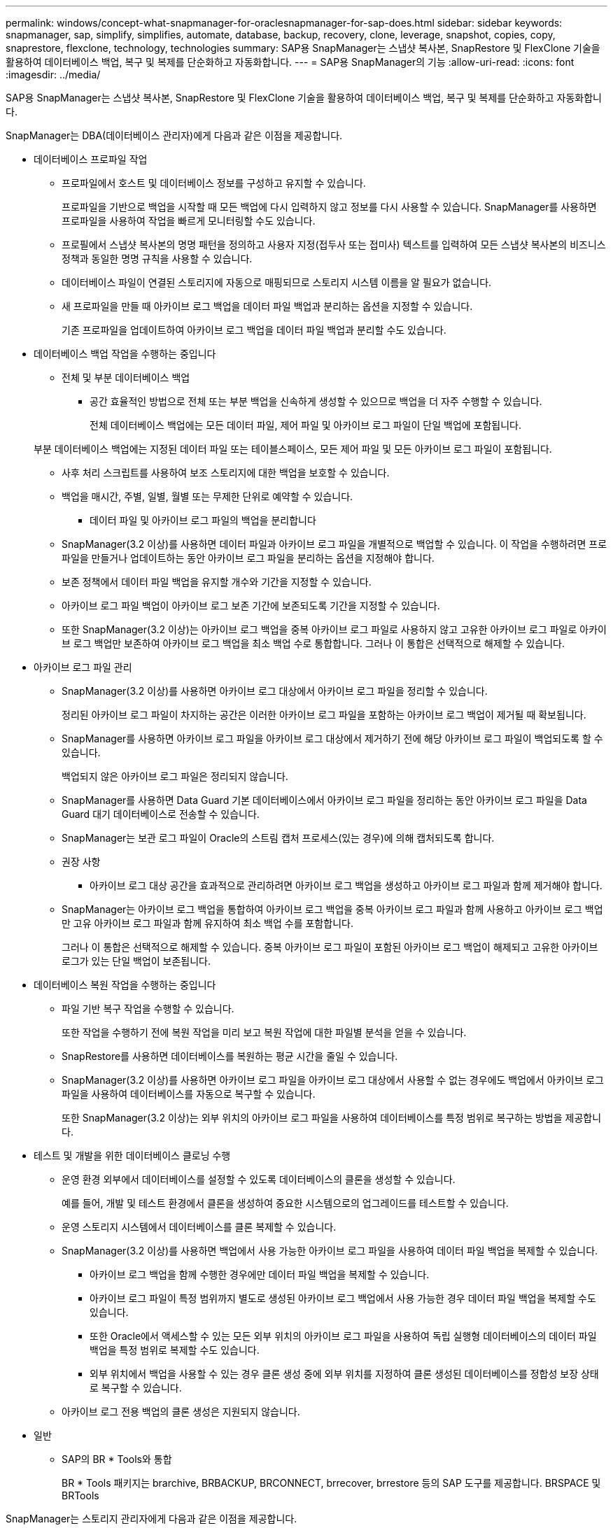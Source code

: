 ---
permalink: windows/concept-what-snapmanager-for-oraclesnapmanager-for-sap-does.html 
sidebar: sidebar 
keywords: snapmanager, sap, simplify, simplifies, automate, database, backup, recovery, clone, leverage, snapshot, copies, copy, snaprestore, flexclone, technology, technologies 
summary: SAP용 SnapManager는 스냅샷 복사본, SnapRestore 및 FlexClone 기술을 활용하여 데이터베이스 백업, 복구 및 복제를 단순화하고 자동화합니다. 
---
= SAP용 SnapManager의 기능
:allow-uri-read: 
:icons: font
:imagesdir: ../media/


[role="lead"]
SAP용 SnapManager는 스냅샷 복사본, SnapRestore 및 FlexClone 기술을 활용하여 데이터베이스 백업, 복구 및 복제를 단순화하고 자동화합니다.

SnapManager는 DBA(데이터베이스 관리자)에게 다음과 같은 이점을 제공합니다.

* 데이터베이스 프로파일 작업
+
** 프로파일에서 호스트 및 데이터베이스 정보를 구성하고 유지할 수 있습니다.
+
프로파일을 기반으로 백업을 시작할 때 모든 백업에 다시 입력하지 않고 정보를 다시 사용할 수 있습니다. SnapManager를 사용하면 프로파일을 사용하여 작업을 빠르게 모니터링할 수도 있습니다.

** 프로필에서 스냅샷 복사본의 명명 패턴을 정의하고 사용자 지정(접두사 또는 접미사) 텍스트를 입력하여 모든 스냅샷 복사본의 비즈니스 정책과 동일한 명명 규칙을 사용할 수 있습니다.
** 데이터베이스 파일이 연결된 스토리지에 자동으로 매핑되므로 스토리지 시스템 이름을 알 필요가 없습니다.
** 새 프로파일을 만들 때 아카이브 로그 백업을 데이터 파일 백업과 분리하는 옵션을 지정할 수 있습니다.
+
기존 프로파일을 업데이트하여 아카이브 로그 백업을 데이터 파일 백업과 분리할 수도 있습니다.



* 데이터베이스 백업 작업을 수행하는 중입니다
+
** 전체 및 부분 데이터베이스 백업
+
*** 공간 효율적인 방법으로 전체 또는 부분 백업을 신속하게 생성할 수 있으므로 백업을 더 자주 수행할 수 있습니다.
+
전체 데이터베이스 백업에는 모든 데이터 파일, 제어 파일 및 아카이브 로그 파일이 단일 백업에 포함됩니다.

+
부분 데이터베이스 백업에는 지정된 데이터 파일 또는 테이블스페이스, 모든 제어 파일 및 모든 아카이브 로그 파일이 포함됩니다.

*** 사후 처리 스크립트를 사용하여 보조 스토리지에 대한 백업을 보호할 수 있습니다.
*** 백업을 매시간, 주별, 일별, 월별 또는 무제한 단위로 예약할 수 있습니다.


** 데이터 파일 및 아카이브 로그 파일의 백업을 분리합니다
+
*** SnapManager(3.2 이상)를 사용하면 데이터 파일과 아카이브 로그 파일을 개별적으로 백업할 수 있습니다. 이 작업을 수행하려면 프로파일을 만들거나 업데이트하는 동안 아카이브 로그 파일을 분리하는 옵션을 지정해야 합니다.
*** 보존 정책에서 데이터 파일 백업을 유지할 개수와 기간을 지정할 수 있습니다.
*** 아카이브 로그 파일 백업이 아카이브 로그 보존 기간에 보존되도록 기간을 지정할 수 있습니다.
*** 또한 SnapManager(3.2 이상)는 아카이브 로그 백업을 중복 아카이브 로그 파일로 사용하지 않고 고유한 아카이브 로그 파일로 아카이브 로그 백업만 보존하여 아카이브 로그 백업을 최소 백업 수로 통합합니다. 그러나 이 통합은 선택적으로 해제할 수 있습니다.




* 아카이브 로그 파일 관리
+
** SnapManager(3.2 이상)를 사용하면 아카이브 로그 대상에서 아카이브 로그 파일을 정리할 수 있습니다.
+
정리된 아카이브 로그 파일이 차지하는 공간은 이러한 아카이브 로그 파일을 포함하는 아카이브 로그 백업이 제거될 때 확보됩니다.

** SnapManager를 사용하면 아카이브 로그 파일을 아카이브 로그 대상에서 제거하기 전에 해당 아카이브 로그 파일이 백업되도록 할 수 있습니다.
+
백업되지 않은 아카이브 로그 파일은 정리되지 않습니다.

** SnapManager를 사용하면 Data Guard 기본 데이터베이스에서 아카이브 로그 파일을 정리하는 동안 아카이브 로그 파일을 Data Guard 대기 데이터베이스로 전송할 수 있습니다.
** SnapManager는 보관 로그 파일이 Oracle의 스트림 캡처 프로세스(있는 경우)에 의해 캡처되도록 합니다.
** 권장 사항
+
*** 아카이브 로그 대상 공간을 효과적으로 관리하려면 아카이브 로그 백업을 생성하고 아카이브 로그 파일과 함께 제거해야 합니다.


** SnapManager는 아카이브 로그 백업을 통합하여 아카이브 로그 백업을 중복 아카이브 로그 파일과 함께 사용하고 아카이브 로그 백업만 고유 아카이브 로그 파일과 함께 유지하여 최소 백업 수를 포함합니다.
+
그러나 이 통합은 선택적으로 해제할 수 있습니다. 중복 아카이브 로그 파일이 포함된 아카이브 로그 백업이 해제되고 고유한 아카이브 로그가 있는 단일 백업이 보존됩니다.



* 데이터베이스 복원 작업을 수행하는 중입니다
+
** 파일 기반 복구 작업을 수행할 수 있습니다.
+
또한 작업을 수행하기 전에 복원 작업을 미리 보고 복원 작업에 대한 파일별 분석을 얻을 수 있습니다.

** SnapRestore를 사용하면 데이터베이스를 복원하는 평균 시간을 줄일 수 있습니다.
** SnapManager(3.2 이상)를 사용하면 아카이브 로그 파일을 아카이브 로그 대상에서 사용할 수 없는 경우에도 백업에서 아카이브 로그 파일을 사용하여 데이터베이스를 자동으로 복구할 수 있습니다.
+
또한 SnapManager(3.2 이상)는 외부 위치의 아카이브 로그 파일을 사용하여 데이터베이스를 특정 범위로 복구하는 방법을 제공합니다.



* 테스트 및 개발을 위한 데이터베이스 클로닝 수행
+
** 운영 환경 외부에서 데이터베이스를 설정할 수 있도록 데이터베이스의 클론을 생성할 수 있습니다.
+
예를 들어, 개발 및 테스트 환경에서 클론을 생성하여 중요한 시스템으로의 업그레이드를 테스트할 수 있습니다.

** 운영 스토리지 시스템에서 데이터베이스를 클론 복제할 수 있습니다.
** SnapManager(3.2 이상)를 사용하면 백업에서 사용 가능한 아카이브 로그 파일을 사용하여 데이터 파일 백업을 복제할 수 있습니다.
+
*** 아카이브 로그 백업을 함께 수행한 경우에만 데이터 파일 백업을 복제할 수 있습니다.
*** 아카이브 로그 파일이 특정 범위까지 별도로 생성된 아카이브 로그 백업에서 사용 가능한 경우 데이터 파일 백업을 복제할 수도 있습니다.
*** 또한 Oracle에서 액세스할 수 있는 모든 외부 위치의 아카이브 로그 파일을 사용하여 독립 실행형 데이터베이스의 데이터 파일 백업을 특정 범위로 복제할 수도 있습니다.
*** 외부 위치에서 백업을 사용할 수 있는 경우 클론 생성 중에 외부 위치를 지정하여 클론 생성된 데이터베이스를 정합성 보장 상태로 복구할 수 있습니다.


** 아카이브 로그 전용 백업의 클론 생성은 지원되지 않습니다.


* 일반
+
** SAP의 BR * Tools와 통합
+
BR * Tools 패키지는 brarchive, BRBACKUP, BRCONNECT, brrecover, brrestore 등의 SAP 도구를 제공합니다. BRSPACE 및 BRTools





SnapManager는 스토리지 관리자에게 다음과 같은 이점을 제공합니다.

* 다양한 SAN 프로토콜을 지원합니다.
* 운영 환경에 가장 적합한 백업 유형(전체 또는 부분)을 기반으로 백업을 최적화할 수 있습니다.
* 공간 효율적인 데이터베이스 백업 생성
* 공간 효율적인 클론 생성:


SnapManager는 다음과 같은 Oracle 기능과도 연동됩니다.

* SnapManager는 Oracle의 RMAN을 사용하여 백업을 카탈로그로 작성할 수 있습니다.
+
RMAN을 사용하는 경우 DBA는 SnapManager 백업을 사용하고 블록 레벨 복구와 같은 모든 RMAN 기능의 가치를 유지할 수 있습니다. SnapManager을 사용하면 RMAN이 복구 또는 복구를 수행할 때 스냅샷 복사본을 사용할 수 있습니다. 예를 들어 RMAN을 사용하여 테이블스페이스 내의 테이블을 복구하고 SnapManager에서 만든 Snapshot 복제본에서 전체 데이터베이스 및 테이블스페이스 복구 및 복구를 수행할 수 있습니다. RMAN 복구 카탈로그는 백업되는 데이터베이스에 있어서는 안 됩니다.



